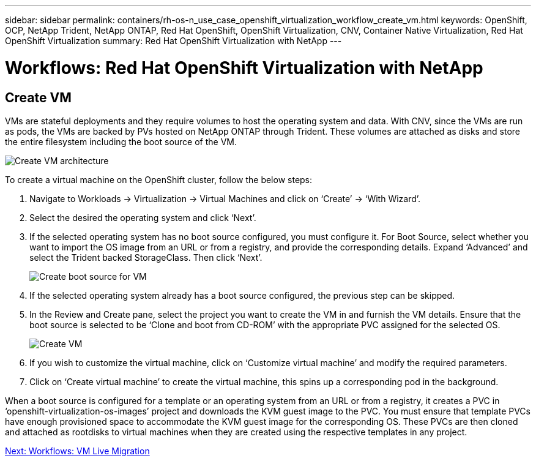 ---
sidebar: sidebar
permalink: containers/rh-os-n_use_case_openshift_virtualization_workflow_create_vm.html
keywords: OpenShift, OCP, NetApp Trident, NetApp ONTAP, Red Hat OpenShift, OpenShift Virtualization, CNV, Container Native Virtualization, Red Hat OpenShift Virtualization
summary: Red Hat OpenShift Virtualization with NetApp
---

= Workflows: Red Hat OpenShift Virtualization with NetApp

:hardbreaks:
:nofooter:
:icons: font
:linkattrs:
:imagesdir: ./../media/

[.lead]

== Create VM

VMs are stateful deployments and they require volumes to host the operating system and data. With CNV, since the VMs are run as pods, the VMs are backed by PVs hosted on NetApp ONTAP through Trident. These volumes are attached as disks and store the entire filesystem including the boot source of the VM.

image::redhat_openshift_image52.jpg[Create VM architecture]

To create a virtual machine on the OpenShift cluster, follow the below steps:

.	Navigate to Workloads -> Virtualization -> Virtual Machines and click on ‘Create’ -> ‘With Wizard’.
.	Select the desired the operating system and click ‘Next’.
.	If the selected operating system has no boot source configured, you must configure it. For Boot Source, select whether you want to import the OS image from an URL or from a registry, and provide the corresponding details. Expand ‘Advanced’ and select the Trident backed StorageClass. Then click ‘Next’.
+
image::redhat_openshift_image53.jpg[Create boot source for VM]
+
.	If the selected operating system already has a boot source configured, the previous step can be skipped.
.	In the Review and Create pane, select the project you want to create the VM in and furnish the VM details. Ensure that the boot source is selected to be ‘Clone and boot from CD-ROM’ with the appropriate PVC assigned for the selected OS.
+
image::redhat_openshift_image54.jpg[Create VM]
+
.	If you wish to customize the virtual machine, click on ‘Customize virtual machine’ and modify the required parameters.
.	Click on ‘Create virtual machine’ to create the virtual machine, this spins up a corresponding pod in the background.

When a boot source is configured for a template or an operating system from an URL or from a registry, it creates a PVC in ‘openshift-virtualization-os-images’ project and downloads the KVM guest image to the PVC. You must ensure that template PVCs  have enough provisioned space to accommodate the KVM guest image for the corresponding OS. These PVCs are then cloned and attached as rootdisks to virtual machines when they are created using the respective templates in any project.

link:rh-os-n_use_case_openshift_virtualization_workflow_vm_live_migration.html[Next: Workflows: VM Live Migration]
